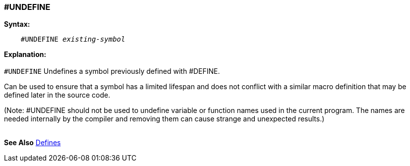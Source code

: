 === #UNDEFINE

*Syntax:*
[subs="quotes"]
----
    #UNDEFINE _existing-symbol_
----
*Explanation:*
{empty} +
{empty} +
`#UNDEFINE` Undefines a symbol previously defined with #DEFINE.

Can be used to ensure that a symbol has a limited lifespan and does not conflict with a similar macro definition that may be defined later in the source code.

(Note: #UNDEFINE should not be used to undefine variable or function names used in the current program. The names are needed internally by the compiler and removing them can cause strange and unexpected results.)
{empty} +
{empty} +

*See Also* <<_constants,Defines>>
